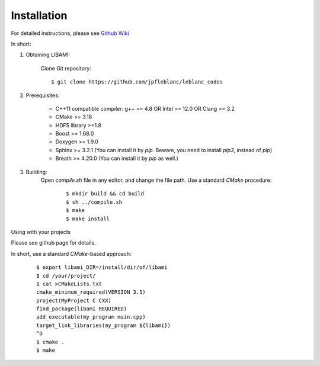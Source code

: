 ============
Installation
============

For detailed instructions, please see `Github Wiki`_

In short:
 
1. Obtaining LIBAMI:
 
	Clone Git repository:

	::

	$ git clone https://github.com/jpfleblanc/leblanc_codes
		
2. Prerequisites:
 
	+ C++11 compatible compiler: g++ >= 4.8 OR Intel >= 12.0 OR Clang >= 3.2

	+ CMake >= 3.18

	+ HDF5 library >=1.8

	+ Boost >= 1.68.0

	+ Doxygen >= 1.9.0

	+ Sphinx >= 3.2.1 (You can install it by `pip`. Beware, you need to install `pip3`, instead of `pip`)

	+ Breath >= 4.20.0 (You can install it by `pip` as well.)

3. Building:
	Open `compile.sh` file in any editor, and change the file path.
	Use a standard `CMake` procedure:

		::

		 $ mkdir build && cd build
		 $ sh ../compile.sh
		 $ make
		 $ make install

         
Using with your projects

Please see github page for details.

In short, use a standard `CMake`-based approach:

	::

	  $ export libami_DIR=/install/dir/of/libami
	  $ cd /your/project/
	  $ cat >CMakeLists.txt
	  cmake_minimum_required(VERSION 3.1)
	  project(MyProject C CXX)
	  find_package(libami REQUIRED)
	  add_executable(my_program main.cpp)
	  target_link_libraries(my_program ${libami})
	  ^D
	  $ cmake .
	  $ make


	
	
.. _`Github wiki`: https://github.com/jpfleblanc/leblanc_codes
